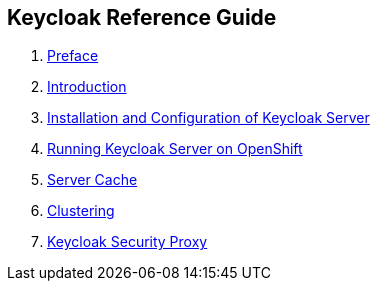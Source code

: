 == Keycloak Reference Guide

//. link:topics/templates/document-attributes.adoc[]
:imagesdir: images

 . link:topics/preface.adoc[Preface]
 . link:topics/intro.adoc[Introduction]
 . link:topics/server-installation.adoc[Installation and Configuration of Keycloak Server]
 . link:topics/openshift.adoc[Running Keycloak Server on OpenShift]
 . link:topics/cache.adoc[Server Cache]
 . link:topics/clustering.adoc[Clustering]
 . link:topics/proxy.adoc[Keycloak Security Proxy]


